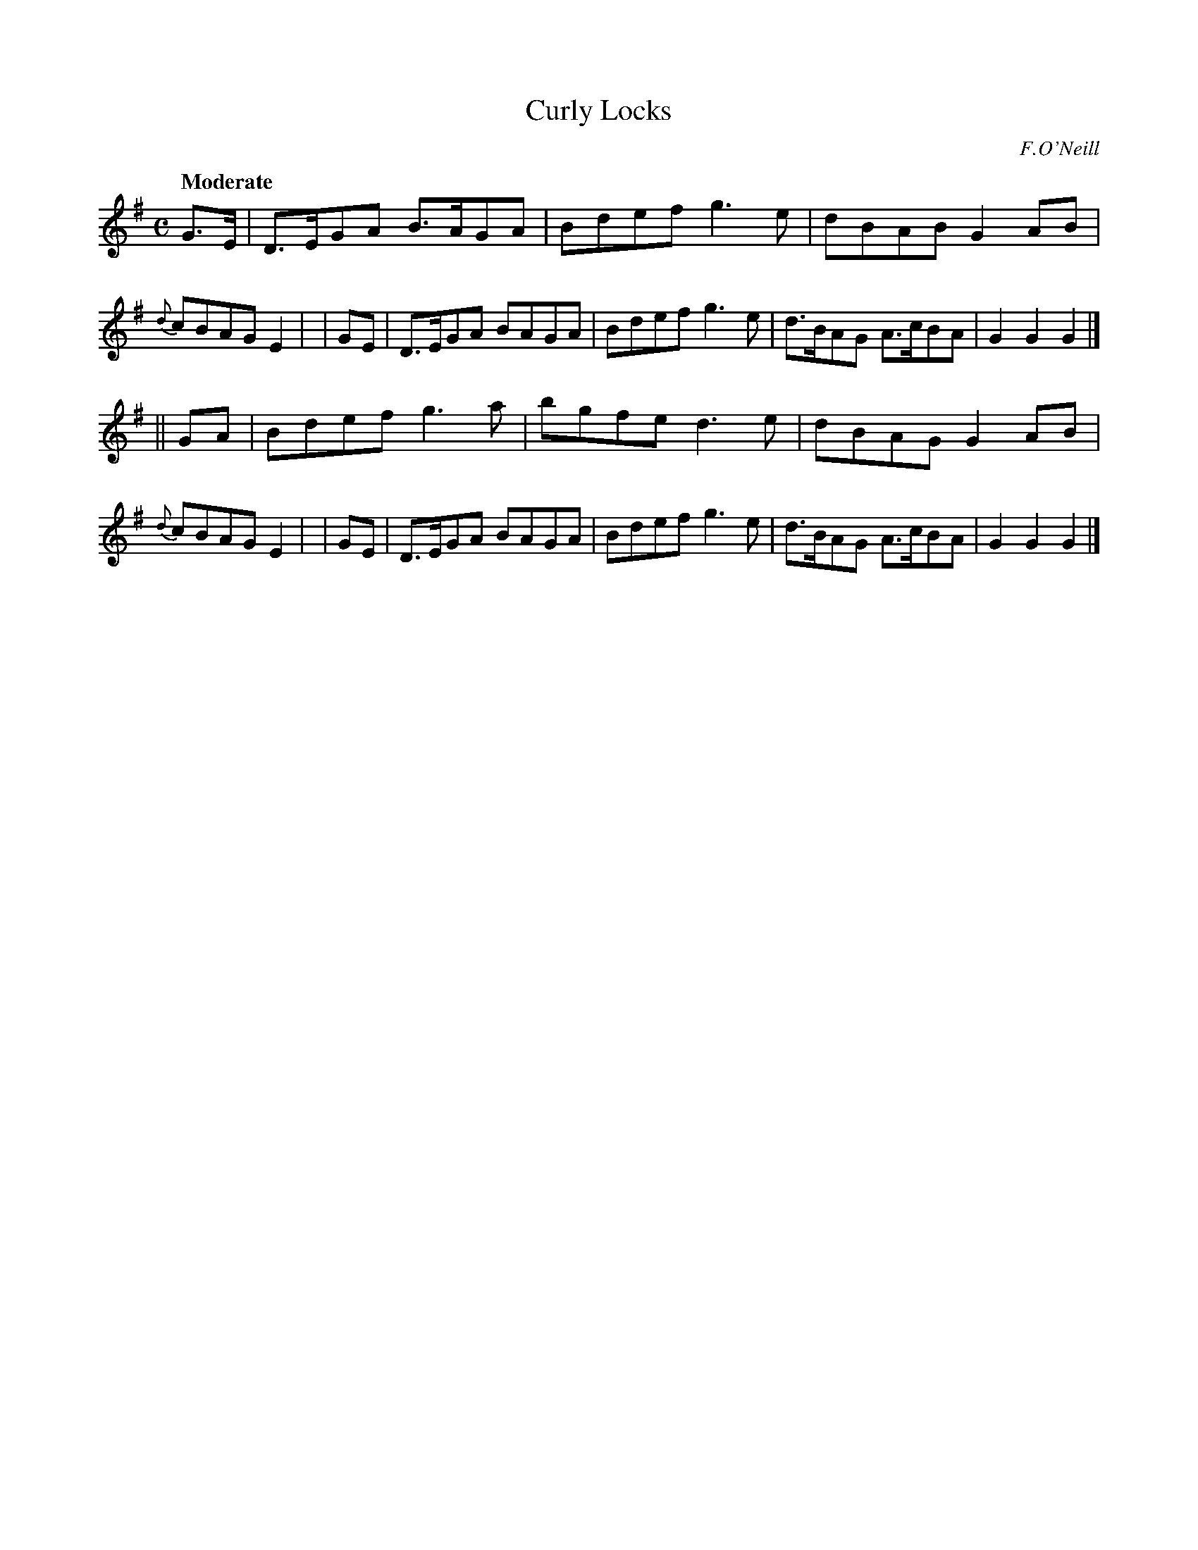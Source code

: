 X: 436
T: Curly Locks
N: Irish title: an gruag cuirneana.c
R: air, march, hornpipe
%S: s:2 b:16(8+8)
B: O'Neill's 1850 #436
O: F.O'Neill
Z: henrik.norbeck@mailbox.swipnet.se
Q: "Moderate"
M: C
L: 1/8
K: G
  G>E | D>EGA B>AGA | Bdef g3e | dBAB  G2AB  |{d}cBAG E2 |\
|  GE | D>EGA BAGA  | Bdef g3e | d>BAG A>cBA |   G2G2 G2 |]
|| GA | Bdef  g3a   | bgfe d3e | dBAG  G2AB  |{d}cBAG E2 |\
|  GE | D>EGA BAGA  | Bdef g3e | d>BAG A>cBA |   G2G2 G2 |]
